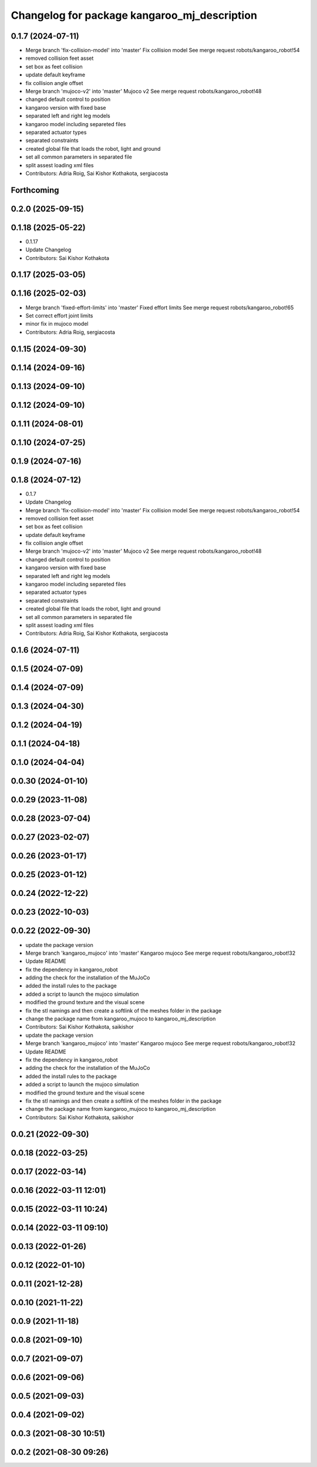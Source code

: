 ^^^^^^^^^^^^^^^^^^^^^^^^^^^^^^^^^^^^^^^^^^^^^
Changelog for package kangaroo_mj_description
^^^^^^^^^^^^^^^^^^^^^^^^^^^^^^^^^^^^^^^^^^^^^

0.1.7 (2024-07-11)
------------------
* Merge branch 'fix-collision-model' into 'master'
  Fix collision model
  See merge request robots/kangaroo_robot!54
* removed collision feet asset
* set box as feet collision
* update default keyframe
* fix collision angle offset
* Merge branch 'mujoco-v2' into 'master'
  Mujoco v2
  See merge request robots/kangaroo_robot!48
* changed default control to position
* kangaroo version with fixed base
* separated left and right leg models
* kangaroo model including separeted files
* separated actuator types
* separated constraints
* created global file that loads the robot, light and ground
* set all common parameters in separated file
* split assest loading xml files
* Contributors: Adria Roig, Sai Kishor Kothakota, sergiacosta

Forthcoming
-----------

0.2.0 (2025-09-15)
------------------

0.1.18 (2025-05-22)
-------------------
* 0.1.17
* Update Changelog
* Contributors: Sai Kishor Kothakota

0.1.17 (2025-03-05)
-------------------

0.1.16 (2025-02-03)
-------------------
* Merge branch 'fixed-effort-limits' into 'master'
  Fixed effort limits
  See merge request robots/kangaroo_robot!65
* Set correct effort joint limits
* minor fix in mujoco model
* Contributors: Adria Roig, sergiacosta

0.1.15 (2024-09-30)
-------------------

0.1.14 (2024-09-16)
-------------------

0.1.13 (2024-09-10)
-------------------

0.1.12 (2024-09-10)
-------------------

0.1.11 (2024-08-01)
-------------------

0.1.10 (2024-07-25)
-------------------

0.1.9 (2024-07-16)
------------------

0.1.8 (2024-07-12)
------------------
* 0.1.7
* Update Changelog
* Merge branch 'fix-collision-model' into 'master'
  Fix collision model
  See merge request robots/kangaroo_robot!54
* removed collision feet asset
* set box as feet collision
* update default keyframe
* fix collision angle offset
* Merge branch 'mujoco-v2' into 'master'
  Mujoco v2
  See merge request robots/kangaroo_robot!48
* changed default control to position
* kangaroo version with fixed base
* separated left and right leg models
* kangaroo model including separeted files
* separated actuator types
* separated constraints
* created global file that loads the robot, light and ground
* set all common parameters in separated file
* split assest loading xml files
* Contributors: Adria Roig, Sai Kishor Kothakota, sergiacosta

0.1.6 (2024-07-11)
------------------

0.1.5 (2024-07-09)
------------------

0.1.4 (2024-07-09)
------------------

0.1.3 (2024-04-30)
------------------

0.1.2 (2024-04-19)
------------------

0.1.1 (2024-04-18)
------------------

0.1.0 (2024-04-04)
------------------

0.0.30 (2024-01-10)
-------------------

0.0.29 (2023-11-08)
-------------------

0.0.28 (2023-07-04)
-------------------

0.0.27 (2023-02-07)
-------------------

0.0.26 (2023-01-17)
-------------------

0.0.25 (2023-01-12)
-------------------

0.0.24 (2022-12-22)
-------------------

0.0.23 (2022-10-03)
-------------------

0.0.22 (2022-09-30)
-------------------
* update the package version
* Merge branch 'kangaroo_mujoco' into 'master'
  Kangaroo mujoco
  See merge request robots/kangaroo_robot!32
* Update README
* fix the dependency in kangaroo_robot
* adding the check for the installation of the MuJoCo
* added the install rules to the package
* added a script to launch the mujoco simulation
* modified the ground texture and the visual scene
* fix the stl namings and then create a softlink of the meshes folder in the package
* change the package name from kangaroo_mujoco to kangaroo_mj_description
* Contributors: Sai Kishor Kothakota, saikishor

* update the package version
* Merge branch 'kangaroo_mujoco' into 'master'
  Kangaroo mujoco
  See merge request robots/kangaroo_robot!32
* Update README
* fix the dependency in kangaroo_robot
* adding the check for the installation of the MuJoCo
* added the install rules to the package
* added a script to launch the mujoco simulation
* modified the ground texture and the visual scene
* fix the stl namings and then create a softlink of the meshes folder in the package
* change the package name from kangaroo_mujoco to kangaroo_mj_description
* Contributors: Sai Kishor Kothakota, saikishor

0.0.21 (2022-09-30)
-------------------

0.0.18 (2022-03-25)
-------------------

0.0.17 (2022-03-14)
-------------------

0.0.16 (2022-03-11 12:01)
-------------------------

0.0.15 (2022-03-11 10:24)
-------------------------

0.0.14 (2022-03-11 09:10)
-------------------------

0.0.13 (2022-01-26)
-------------------

0.0.12 (2022-01-10)
-------------------

0.0.11 (2021-12-28)
-------------------

0.0.10 (2021-11-22)
-------------------

0.0.9 (2021-11-18)
------------------

0.0.8 (2021-09-10)
------------------

0.0.7 (2021-09-07)
------------------

0.0.6 (2021-09-06)
------------------

0.0.5 (2021-09-03)
------------------

0.0.4 (2021-09-02)
------------------

0.0.3 (2021-08-30 10:51)
------------------------

0.0.2 (2021-08-30 09:26)
------------------------
